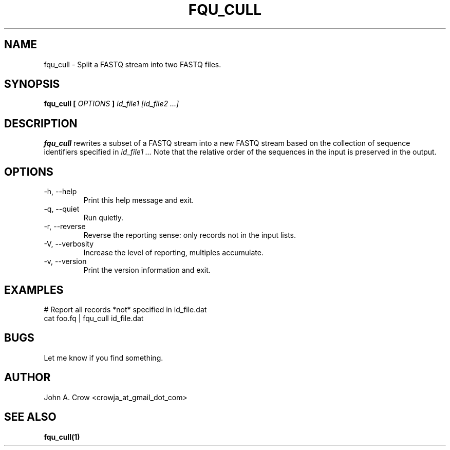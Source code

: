 .\" Process this file with
.\" groff -man -Tascii fqu_cull.1
.\"
.TH FQU_CULL "1"
.SH NAME
fqu_cull \- Split a FASTQ stream into two FASTQ files.
.SH SYNOPSIS
.B fqu_cull [
.I OPTIONS
.B ]
.I id_file1 [id_file2 ...]
.SH DESCRIPTION
.B fqu_cull
rewrites a subset of a FASTQ stream into a new FASTQ stream based on the collection
of sequence identifiers specified in
.I id_file1 ...
Note that the relative order of
the sequences in the input is preserved in the output.

.SH OPTIONS
.IP "-h, --help"
Print this help message and exit.
.IP "-q, --quiet"
Run quietly.
.IP "-r, --reverse"
Reverse the reporting sense: only records not in the input lists.
.IP "-V, --verbosity"
Increase the level of reporting, multiples accumulate.
.IP "-v, --version"
Print the version information and exit.
.SH EXAMPLES
# Report all records *not* specified in id_file.dat
 cat foo.fq | fqu_cull id_file.dat 
.SH BUGS
Let me know if you find something.
.SH AUTHOR
John A. Crow <crowja_at_gmail_dot_com>
.SH "SEE ALSO"
.BR fqu_cull(1)

